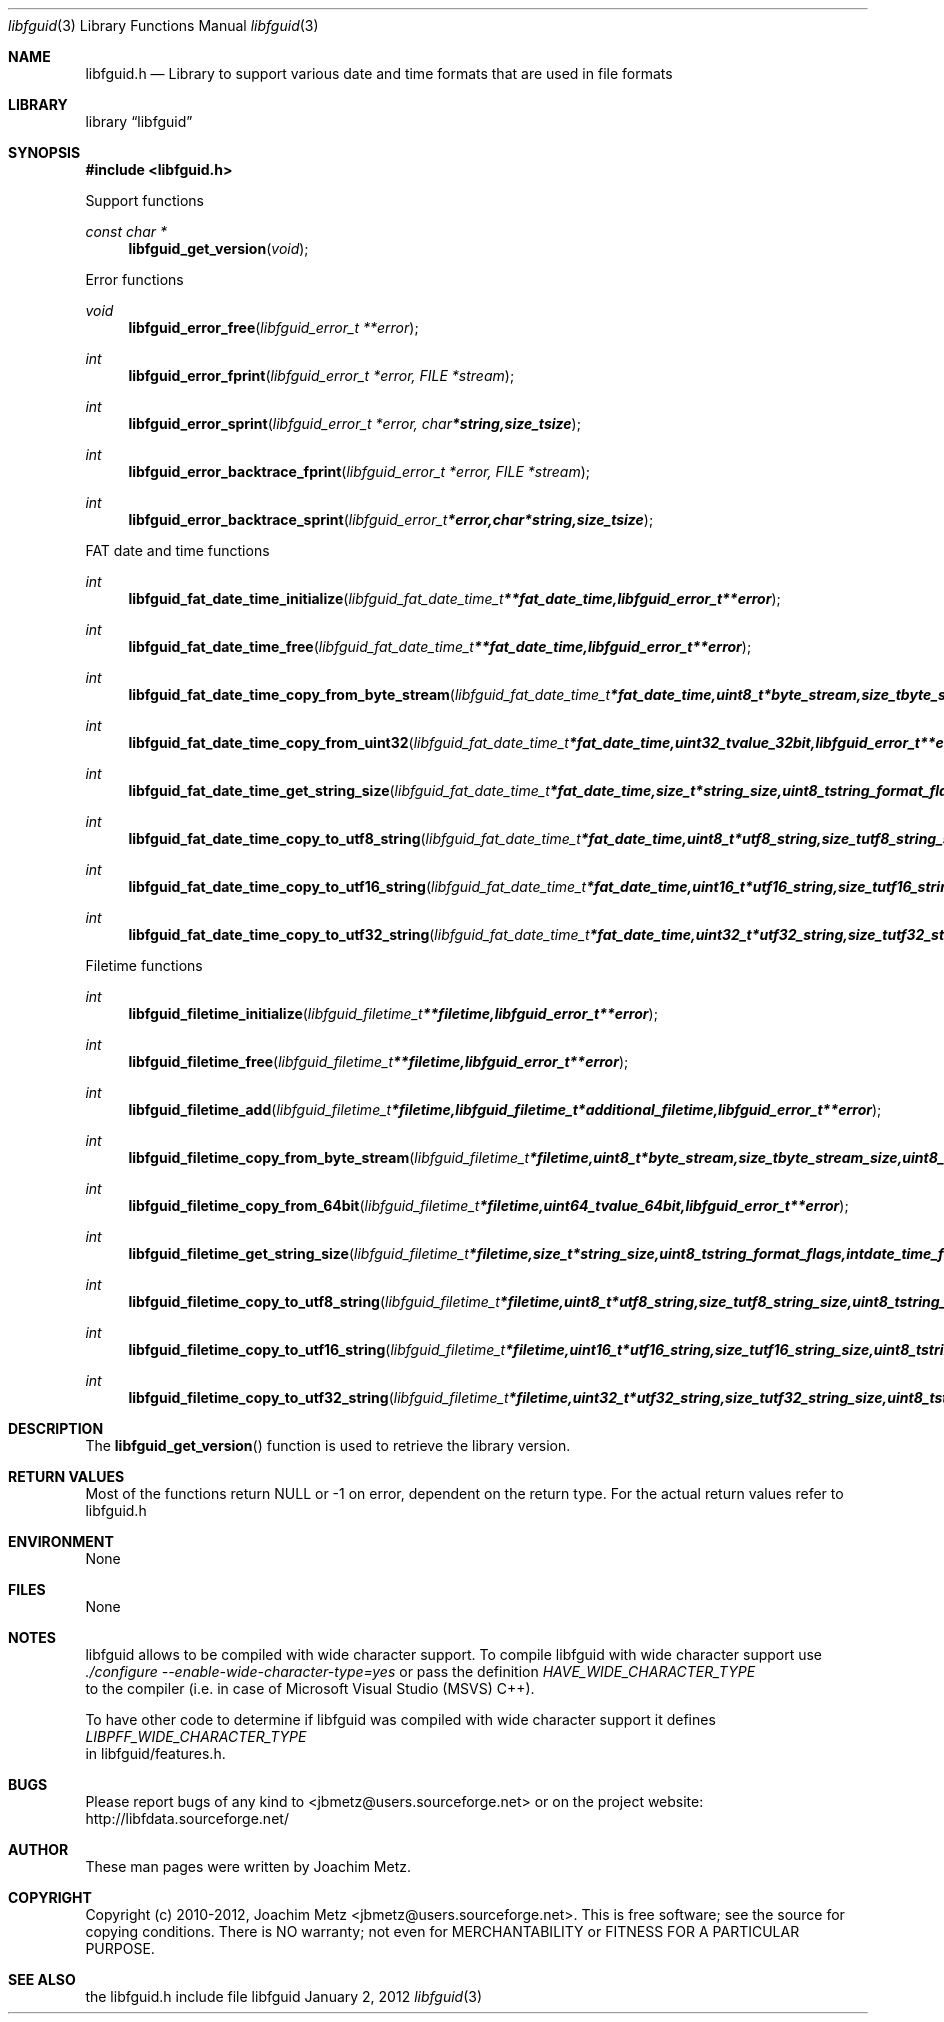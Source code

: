 .Dd January  2, 2012
.Dt libfguid 3
.Os libfguid
.Sh NAME
.Nm libfguid.h
.Nd Library to support various date and time formats that are used in file formats
.Sh LIBRARY
.Lb libfguid
.Sh SYNOPSIS
.In libfguid.h
.Pp
Support functions
.Ft const char *
.Fn libfguid_get_version "void"
.Pp
Error functions
.Ft void
.Fn libfguid_error_free "libfguid_error_t **error"
.Ft int
.Fn libfguid_error_fprint "libfguid_error_t *error, FILE *stream"
.Ft int
.Fn libfguid_error_sprint "libfguid_error_t *error, char *string, size_t size"
.Ft int
.Fn libfguid_error_backtrace_fprint "libfguid_error_t *error, FILE *stream"
.Ft int
.Fn libfguid_error_backtrace_sprint "libfguid_error_t *error, char *string, size_t size"
.Pp
FAT date and time functions
.Ft int
.Fn libfguid_fat_date_time_initialize " libfguid_fat_date_time_t **fat_date_time, libfguid_error_t **error"
.Ft int
.Fn libfguid_fat_date_time_free " libfguid_fat_date_time_t **fat_date_time, libfguid_error_t **error"
.Ft int
.Fn libfguid_fat_date_time_copy_from_byte_stream " libfguid_fat_date_time_t *fat_date_time, uint8_t *byte_stream, size_t byte_stream_size, uint8_t byte_order, libfguid_error_t **error"
.Ft int
.Fn libfguid_fat_date_time_copy_from_uint32 " libfguid_fat_date_time_t *fat_date_time, uint32_t value_32bit, libfguid_error_t **error"
.Ft int
.Fn libfguid_fat_date_time_get_string_size " libfguid_fat_date_time_t *fat_date_time, size_t *string_size, uint8_t string_format_flags, int date_time_format, libfguid_error_t **error"
.Ft int
.Fn libfguid_fat_date_time_copy_to_utf8_string " libfguid_fat_date_time_t *fat_date_time, uint8_t *utf8_string, size_t utf8_string_size, uint8_t string_format_flags, int date_time_format, libfguid_error_t **error"
.Ft int
.Fn libfguid_fat_date_time_copy_to_utf16_string " libfguid_fat_date_time_t *fat_date_time, uint16_t *utf16_string, size_t utf16_string_size, uint8_t string_format_flags, int date_time_format, libfguid_error_t **error"
.Ft int
.Fn libfguid_fat_date_time_copy_to_utf32_string " libfguid_fat_date_time_t *fat_date_time, uint32_t *utf32_string, size_t utf32_string_size, uint8_t string_format_flags, int date_time_format, libfguid_error_t **error"
.Pp
Filetime functions
.Ft int
.Fn libfguid_filetime_initialize "libfguid_filetime_t **filetime, libfguid_error_t **error"
.Ft int
.Fn libfguid_filetime_free "libfguid_filetime_t **filetime, libfguid_error_t **error"
.Ft int
.Fn libfguid_filetime_add "libfguid_filetime_t *filetime, libfguid_filetime_t *additional_filetime, libfguid_error_t **error"
.Ft int
.Fn libfguid_filetime_copy_from_byte_stream "libfguid_filetime_t *filetime, uint8_t *byte_stream, size_t byte_stream_size, uint8_t byte_order, libfguid_error_t **error"
.Ft int
.Fn libfguid_filetime_copy_from_64bit "libfguid_filetime_t *filetime, uint64_t value_64bit, libfguid_error_t **error"
.Ft int
.Fn libfguid_filetime_get_string_size "libfguid_filetime_t *filetime, size_t *string_size, uint8_t string_format_flags, int date_time_format, libfguid_error_t **error"
.Ft int
.Fn libfguid_filetime_copy_to_utf8_string "libfguid_filetime_t *filetime, uint8_t *utf8_string, size_t utf8_string_size, uint8_t string_format_flags, int date_time_format, libfguid_error_t **error"
.Ft int
.Fn libfguid_filetime_copy_to_utf16_string "libfguid_filetime_t *filetime, uint16_t *utf16_string, size_t utf16_string_size, uint8_t string_format_flags, int date_time_format, libfguid_error_t **error"
.Ft int
.Fn libfguid_filetime_copy_to_utf32_string "libfguid_filetime_t *filetime, uint32_t *utf32_string, size_t utf32_string_size, uint8_t string_format_flags, int date_time_format, libfguid_error_t **error"
.Sh DESCRIPTION
The
.Fn libfguid_get_version
function is used to retrieve the library version.
.Sh RETURN VALUES
Most of the functions return NULL or -1 on error, dependent on the return type. For the actual return values refer to libfguid.h
.Sh ENVIRONMENT
None
.Sh FILES
None
.Sh NOTES
libfguid allows to be compiled with wide character support.
To compile libfguid with wide character support use
.Ar ./configure --enable-wide-character-type=yes
or pass the definition
.Ar HAVE_WIDE_CHARACTER_TYPE
 to the compiler (i.e. in case of Microsoft Visual Studio (MSVS) C++).

To have other code to determine if libfguid was compiled with wide character support it defines
.Ar LIBPFF_WIDE_CHARACTER_TYPE
 in libfguid/features.h.

.Sh BUGS
Please report bugs of any kind to <jbmetz@users.sourceforge.net> or on the project website:
http://libfdata.sourceforge.net/
.Sh AUTHOR
These man pages were written by Joachim Metz.
.Sh COPYRIGHT
Copyright (c) 2010-2012, Joachim Metz <jbmetz@users.sourceforge.net>.
This is free software; see the source for copying conditions. There is NO warranty; not even for MERCHANTABILITY or FITNESS FOR A PARTICULAR PURPOSE.
.Sh SEE ALSO
the libfguid.h include file
